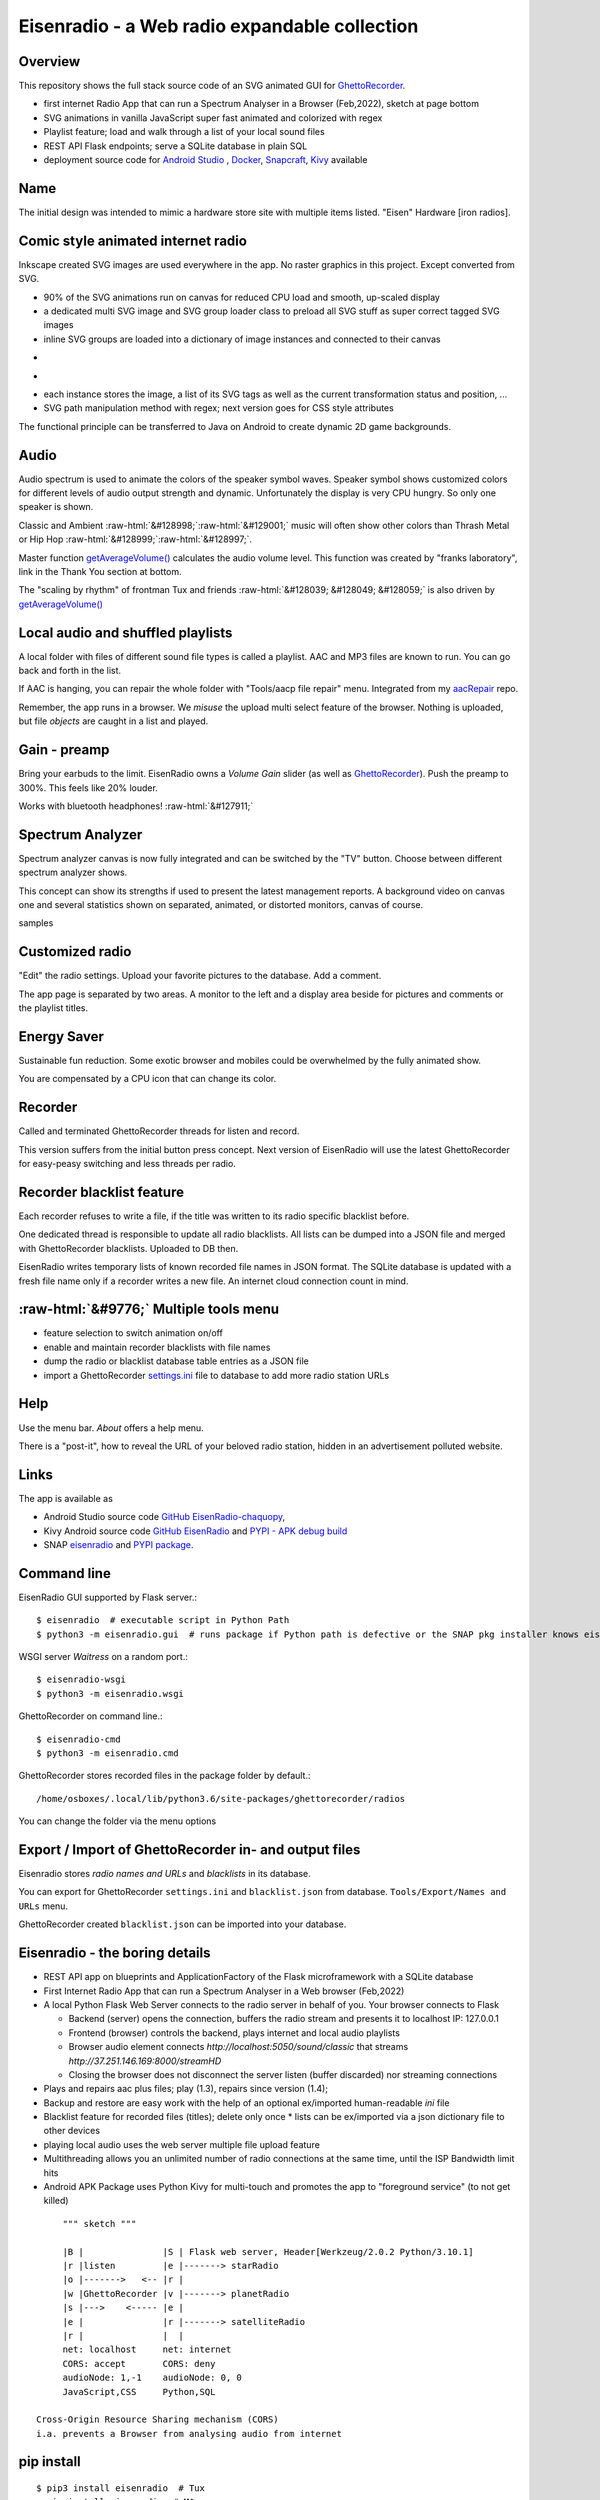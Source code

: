 .. role::  raw-html(raw)
    :format: html

Eisenradio - a Web radio expandable collection
==============================================

.. image:: https://github\.com/44xtc44/EisenRadio/raw/dev/docs/source/aircraft_logo\.png
          :target: https://github\.com/44xtc44/EisenRadio/raw/dev/docs/source/aircraft_logo\.png
          :alt: logo of eisenradio

.. image:: https://github\.com/44xtc44/eisenradio/actions/workflows/tests\.yml/badge.svg?branch=dev
          :target: https://github\.com/44xtc44/eisenradio/actions/workflows/tests\.yml/badge.svg?branch=dev
          :alt: Tests

Overview
--------
This repository shows the full stack source code of an SVG animated GUI for `GhettoRecorder <https://github.com/44xtc44/GhettoRecorder>`_.

* first internet Radio App that can run a Spectrum Analyser in a Browser (Feb,2022), sketch at page bottom
* SVG animations in vanilla JavaScript super fast animated and colorized with regex
* Playlist feature; load and walk through a list of your local sound files
* REST API Flask endpoints; serve a SQLite database in plain SQL
* deployment source code for `Android Studio <https://github.com/44xtc44/EisenRadio-chaquopy>`_ , `Docker <https://github.com/44xtc44/EisenRadio/blob/dev/Dockerfile>`_, `Snapcraft <https://github.com/44xtc44/EisenRadio/tree/dev/snap>`_, `Kivy <https://github.com/44xtc44/EisenRadio/tree/dev/kivy>`_ available

Name
----
The initial design was intended to mimic a hardware store site with multiple items listed.
"Eisen" Hardware [iron radios].


Comic style animated internet radio
-----------------------------------
Inkscape created SVG images are used everywhere in the app. No raster graphics in this project. Except converted from SVG.

* 90% of the SVG animations run on canvas for reduced CPU load and smooth, up-scaled display
* a dedicated multi SVG image and SVG group loader class to preload all SVG stuff as super correct tagged SVG images
* inline SVG groups are loaded into a dictionary of image instances and connected to their canvas

.. image:: ./browser_android.png
            :alt: browser android
            :class: with-border
            :height: 555
            :target: https://github\.com/44xtc44/EisenRadio-chaquopy

-

.. image:: ./browser_tux_day_0755.PNG
            :alt: browser tux at daylight
            :class: with-border
            :width: 600

-

.. image:: ./browser_tux_night_1918.PNG
            :alt: browser tux at night
            :class: with-border
            :width: 600

* each instance stores the image, a list of its SVG tags as well as the current transformation status and position, ...
* SVG path manipulation method with regex; next version goes for CSS style attributes

The functional principle can be transferred to Java on Android to create dynamic 2D game backgrounds.

Audio
------
Audio spectrum is used to animate the colors of the speaker symbol waves.
Speaker symbol shows customized colors for different levels of audio output strength and dynamic.
Unfortunately the display is very CPU hungry. So only one speaker is shown.

Classic and Ambient :raw-html:`&#128998;`:raw-html:`&#129001;` music will often show other colors than Thrash Metal or Hip Hop :raw-html:`&#128999;`:raw-html:`&#128997;`.

Master function `getAverageVolume() <https://github.com/44xtc44/EisenRadio/blob/dev/eisenradio/eisenhome/bp_home_static/js/svg-manage.js#L1760>`_
calculates the audio volume level. This function was created by "franks laboratory", link in the Thank You section at bottom.

The "scaling by rhythm" of frontman Tux and friends :raw-html:`&#128039; &#128049; &#128059;` is also driven by `getAverageVolume() <https://github.com/44xtc44/EisenRadio/blob/dev/eisenradio/eisenhome/bp_home_static/js/svg-manage.js#L1760>`_

Local audio and shuffled playlists
-----------------------------------
A local folder with files of different sound file types is called a playlist.
AAC and MP3 files are known to run. You can go back and forth in the list.

If AAC is hanging, you can repair the whole folder with "Tools/aacp file repair" menu.
Integrated from my `aacRepair <https://github.com/44xtc44/aacRepair>`_ repo.

Remember, the app runs in a browser.
We *misuse* the upload multi select feature of the browser.
Nothing is uploaded, but file *objects* are caught in a list and played.

Gain - preamp
--------------
Bring your earbuds to the limit.
EisenRadio owns a *Volume Gain* slider (as well as `GhettoRecorder <https://github.com/44xtc44/GhettoRecorder>`_).
Push the preamp to 300%. This feels like 20% louder.

Works with bluetooth headphones! :raw-html:`&#127911;`

Spectrum Analyzer
------------------

Spectrum analyzer canvas is now fully integrated and can be switched by the "TV" button.
Choose between different spectrum analyzer shows.

This concept can show its strengths if used to present the latest management reports.
A background video on canvas one and several statistics shown on separated, animated, or distorted monitors, canvas of course.

|pic1| samples |pic2|

.. |pic1| image:: ./spectrum_starfield.PNG
   :width: 35%

.. |pic2| image:: ./spectrum_flowfield.PNG
   :width: 35%

Customized radio
-----------------
"Edit" the radio settings. Upload your favorite pictures to the database. Add a comment.

The app page is separated by two areas.
A monitor to the left and a display area beside for pictures and comments or the playlist titles.

.. image:: ./secondary_menu.png
            :alt: secondary_menu
            :class: with-border
            :height: 500px

Energy Saver
-------------
Sustainable fun reduction.
Some exotic browser and mobiles could be overwhelmed by the fully animated show.

You are compensated by a CPU icon that can change its color.

.. image:: ./energy_saver.PNG
            :alt: fun reduction energy saver radio button
            :class: with-border
            :width: 100px

Recorder
---------
Called and terminated GhettoRecorder threads for listen and record.

This version suffers from the initial button press concept.
Next version of EisenRadio will use the latest GhettoRecorder for easy-peasy switching and less threads per radio.

Recorder blacklist feature
---------------------------
Each recorder refuses to write a file, if the title was written to its radio specific blacklist before.

One dedicated thread is responsible to update all radio blacklists.
All lists can be dumped into a JSON file and merged with GhettoRecorder blacklists. Uploaded to DB then.

EisenRadio writes temporary lists of known recorded file names in JSON format.
The SQLite database is updated with a fresh file name only if a recorder writes a new file.
An internet cloud connection count in mind.


:raw-html:`&#9776;` Multiple tools menu
----------------------------------------

* feature selection to switch animation on/off
* enable and maintain recorder blacklists with file names
* dump the radio or blacklist database table entries as a JSON file
* import a GhettoRecorder `settings.ini <https://github.com/44xtc44/GhettoRecorder/blob/dev/ghettorecorder/settings.ini>`_ file to database to add more radio station URLs

|picTool| |picConfig| |picBlack|

.. |picTool| image:: ./tools_menu.PNG
            :alt: tools for blacklist database dump and deletion
            :class: with-border
            :height: 300px

.. |picConfig| image:: ./config_show.PNG
            :alt: config show
            :class: with-border
            :height: 300px

.. |picBlack| image:: ./blacklist_alter.PNG
            :alt: blacklist show
            :class: with-border
            :height: 300px

Help
-----
Use the menu bar. *About* offers a help menu.

There is a "post-it", how to reveal the URL of your beloved radio station, hidden in an advertisement polluted website.

Links
-----

The app is available as

* Android Studio source code `GitHub EisenRadio-chaquopy <https://github.com/44xtc44/EisenRadio-chaquopy>`_,
* Kivy Android source code `GitHub EisenRadio <https://github.com/44xtc44/EisenRadio/tree/dev/android/>`_ and `PYPI - APK debug build <https://pypi.org/project/eisenradio-apk/>`_
* SNAP `eisenradio <https://snapcraft.io/eisenradio>`_ and `PYPI package <https://pypi.org/project/eisenradio/>`_.

Command line
------------

EisenRadio GUI supported by Flask server.::

    $ eisenradio  # executable script in Python Path
    $ python3 -m eisenradio.gui  # runs package if Python path is defective or the SNAP pkg installer knows eisenradio

WSGI server *Waitress* on a random port.::

    $ eisenradio-wsgi
    $ python3 -m eisenradio.wsgi

GhettoRecorder on command line.::

    $ eisenradio-cmd
    $ python3 -m eisenradio.cmd

GhettoRecorder stores recorded files in the package folder by default.::

    /home/osboxes/.local/lib/python3.6/site-packages/ghettorecorder/radios

You can change the folder via the menu options

Export / Import of GhettoRecorder in- and output files
-------------------------------------------------------

Eisenradio stores *radio names and URLs* and *blacklists* in its database.

You can export for GhettoRecorder ``settings.ini`` and ``blacklist.json`` from database.
``Tools/Export/Names and URLs`` menu.

GhettoRecorder created ``blacklist.json`` can be imported into your database.


Eisenradio - the boring details
-------------------------------

* REST API app on blueprints and ApplicationFactory of the Flask microframework with a SQLite database
* First Internet Radio App that can run a Spectrum Analyser in a Web browser (Feb,2022)
* A local Python Flask Web Server connects to the radio server in behalf of you. Your browser connects to Flask

  * Backend (server) opens the connection, buffers the radio stream and presents it to localhost IP: 127.0.0.1
  * Frontend (browser) controls the backend, plays internet and local audio playlists
  * Browser audio element connects `http://localhost:5050/sound/classic` that streams `http://37.251.146.169:8000/streamHD`
  * Closing the browser does not disconnect the server listen (buffer discarded) nor streaming connections

* Plays and repairs aac plus files; play (1.3), repairs since version (1.4);
* Backup and restore are easy work with the help of an optional ex/imported human-readable *ini* file
* Blacklist feature for recorded files (titles); delete only once
  * lists can be ex/imported via a json dictionary file to other devices
* playing local audio uses the web server multiple file upload feature
* Multithreading allows you an unlimited number of radio connections at the same time, until the ISP Bandwidth limit hits
* Android APK Package uses Python Kivy for multi-touch and promotes the app to "foreground service" (to not get killed)

::

         """ sketch """

         |B |               |S | Flask web server, Header[Werkzeug/2.0.2 Python/3.10.1]
         |r |listen         |e |-------> starRadio
         |o |------->   <-- |r |
         |w |GhettoRecorder |v |-------> planetRadio
         |s |--->    <----- |e |
         |e |               |r |-------> satelliteRadio
         |r |               |  |
         net: localhost     net: internet
         CORS: accept       CORS: deny
         audioNode: 1,-1    audioNode: 0, 0
         JavaScript,CSS     Python,SQL

    Cross-Origin Resource Sharing mechanism (CORS)
    i.a. prevents a Browser from analysing audio from internet


pip install
-----------

::

    $ pip3 install eisenradio  # Tux
    > pip install eisenradio  # M$

Pytest and tox
--------------
Part of the test automation with flake8 and tox on GitHub

::

    $ tox


Uninstall
---------
Python user:

::

    find the module location
    uninstall and then remove remnants

    $ pip3 show eisenradio

    $ pip3 uninstall eisenradio

    Location: ... /python310/site-packages

Sphinx Documentation
--------------------
`eisenradio.readthedocs.io <https://eisenradio.readthedocs.io/en/latest/>`_

Contributions
-------------

Pull requests are welcome.
If you want to make a major change, open an issue at first.

Known issues
------------
Detected problems got a "todo" marker.
You can search through the project to see what is going wrong.


Thank you
---------
`YouTube franks laboratory <https://www.youtube.com/results?search_query=franks+laboratory>`_

License
-------
MIT